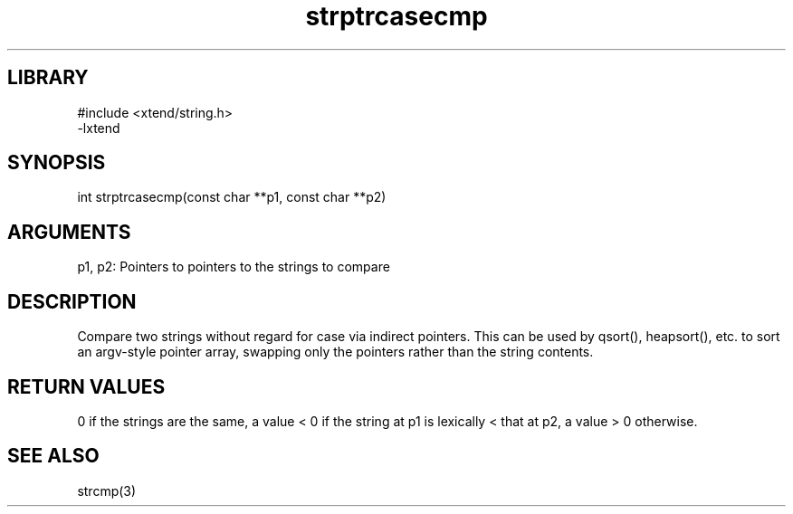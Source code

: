 \" Generated by c2man from strptrcasecmp.c
.TH strptrcasecmp 3

.SH LIBRARY
\" Indicate #includes, library name, -L and -l flags
.nf
.na
#include <xtend/string.h>
-lxtend
.ad
.fi

\" Convention:
\" Underline anything that is typed verbatim - commands, etc.
.SH SYNOPSIS
.PP
.nf
.na
int     strptrcasecmp(const char **p1, const char **p2)
.ad
.fi

.SH ARGUMENTS
.nf
.na
p1, p2: Pointers to pointers to the strings to compare
.ad
.fi

.SH DESCRIPTION

Compare two strings without regard for case
via indirect pointers.  This can be used by
qsort(), heapsort(), etc. to sort an argv-style pointer array,
swapping only the pointers rather than the string contents.

.SH RETURN VALUES

0 if the strings are the same, a value < 0 if the string at p1
is lexically < that at p2, a value > 0 otherwise.

.SH SEE ALSO

strcmp(3)

